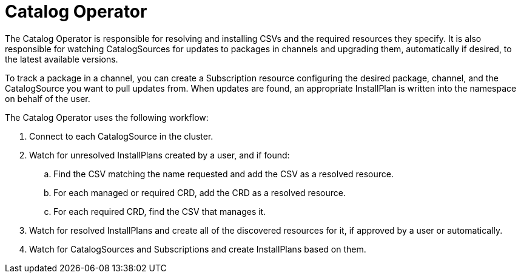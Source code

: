 // Module included in the following assemblies:
//
// * operators/understanding_olm/olm-arch.adoc

[id="olm-arch-catalog-operator_{context}"]
= Catalog Operator

The Catalog Operator is responsible for resolving and installing CSVs and the
required resources they specify. It is also responsible for watching
CatalogSources for updates to packages in channels and upgrading them,
automatically if desired, to the latest available versions.

To track a package in a channel, you can create a Subscription resource
configuring the desired package, channel, and the CatalogSource you want to pull
updates from. When updates are found, an appropriate InstallPlan is written into
the namespace on behalf of the user.

The Catalog Operator uses the following workflow:

. Connect to each CatalogSource in the cluster.
. Watch for unresolved InstallPlans created by a user, and if found:
.. Find the CSV matching the name requested and add the CSV as a resolved resource.
.. For each managed or required CRD, add the CRD as a resolved resource.
.. For each required CRD, find the CSV that manages it.
. Watch for resolved InstallPlans and create all of the discovered resources for it, if approved by a user or automatically.
. Watch for CatalogSources and Subscriptions and create InstallPlans based on them.
